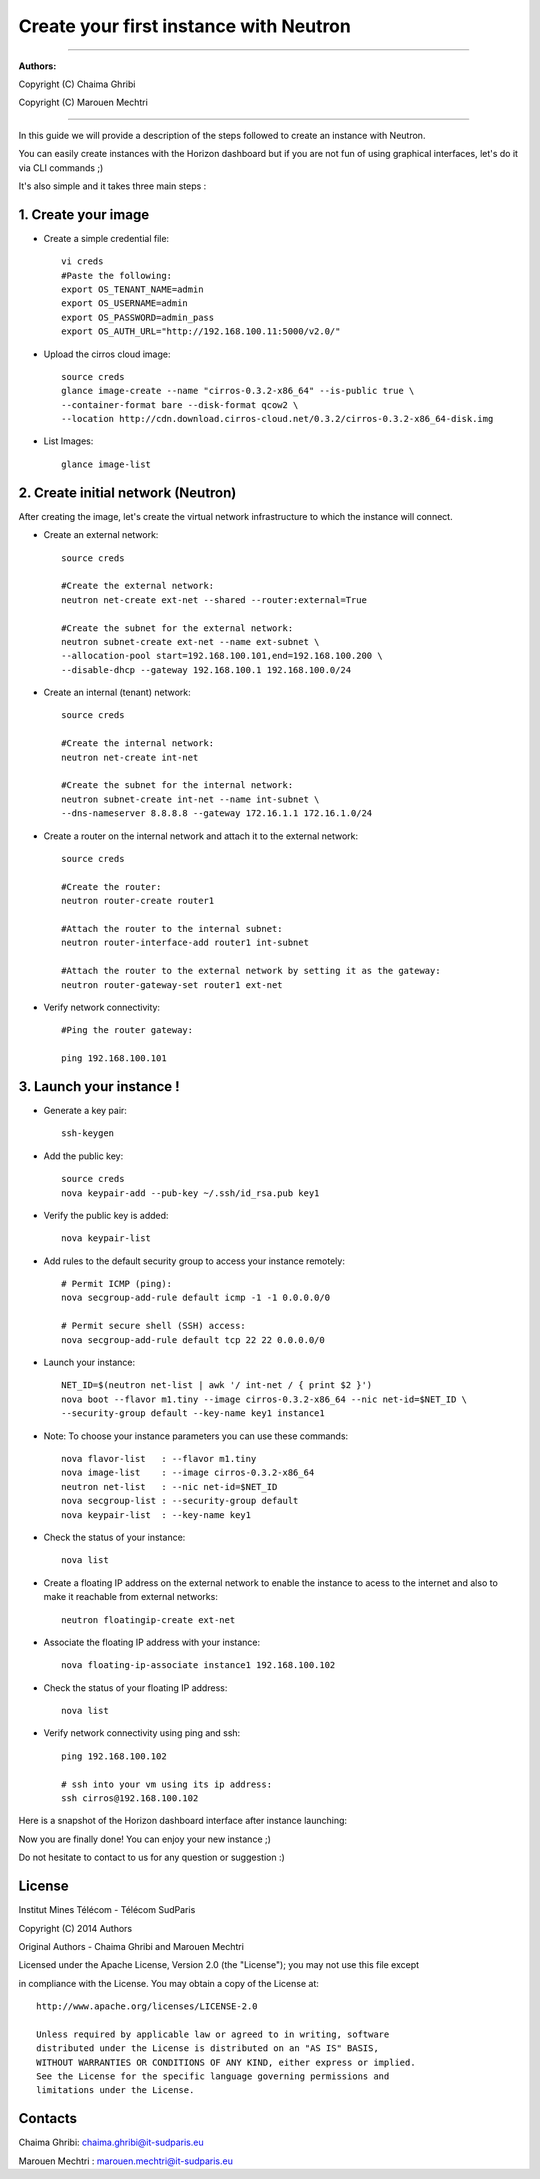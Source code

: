 ####
Create your first instance with Neutron
####

=============================

**Authors:**

Copyright (C) Chaima Ghribi

Copyright (C) Marouen Mechtri

=============================

In this guide we will provide a description of the steps followed to create an instance with Neutron.


You can easily create instances with the Horizon dashboard but if you are not fun of using graphical interfaces,
let's do it via CLI commands ;)


It's also simple and it takes three main steps :


1. Create your image
======================

* Create a simple credential file::

    vi creds
    #Paste the following:
    export OS_TENANT_NAME=admin
    export OS_USERNAME=admin
    export OS_PASSWORD=admin_pass
    export OS_AUTH_URL="http://192.168.100.11:5000/v2.0/"

* Upload the cirros cloud image::

    source creds
    glance image-create --name "cirros-0.3.2-x86_64" --is-public true \
    --container-format bare --disk-format qcow2 \
    --location http://cdn.download.cirros-cloud.net/0.3.2/cirros-0.3.2-x86_64-disk.img

* List Images::

    glance image-list
    

2. Create initial network (Neutron)
===================================

After creating the image, let's create the virtual network infrastructure to which 
the instance will connect.


* Create an external network::

    source creds
    
    #Create the external network:
    neutron net-create ext-net --shared --router:external=True
    
    #Create the subnet for the external network:
    neutron subnet-create ext-net --name ext-subnet \
    --allocation-pool start=192.168.100.101,end=192.168.100.200 \
    --disable-dhcp --gateway 192.168.100.1 192.168.100.0/24


* Create an internal (tenant) network::

    source creds
    
    #Create the internal network:
    neutron net-create int-net
    
    #Create the subnet for the internal network:
    neutron subnet-create int-net --name int-subnet \
    --dns-nameserver 8.8.8.8 --gateway 172.16.1.1 172.16.1.0/24


* Create a router on the internal network and attach it to the external network::

    source creds
    
    #Create the router:
    neutron router-create router1
    
    #Attach the router to the internal subnet:
    neutron router-interface-add router1 int-subnet
    
    #Attach the router to the external network by setting it as the gateway:
    neutron router-gateway-set router1 ext-net

* Verify network connectivity::

    #Ping the router gateway:
    
    ping 192.168.100.101


3. Launch your instance !
=========================

* Generate a key pair::
 
   ssh-keygen

* Add the public key::
    
    source creds
    nova keypair-add --pub-key ~/.ssh/id_rsa.pub key1

* Verify the public key is added::
    
    nova keypair-list


* Add rules to the default security group to access your instance remotely::

   # Permit ICMP (ping):
   nova secgroup-add-rule default icmp -1 -1 0.0.0.0/0

   # Permit secure shell (SSH) access:
   nova secgroup-add-rule default tcp 22 22 0.0.0.0/0

* Launch your instance::
    
    NET_ID=$(neutron net-list | awk '/ int-net / { print $2 }')
    nova boot --flavor m1.tiny --image cirros-0.3.2-x86_64 --nic net-id=$NET_ID \
    --security-group default --key-name key1 instance1

* Note: To choose your instance parameters you can use these commands::
    
    nova flavor-list   : --flavor m1.tiny 
    nova image-list    : --image cirros-0.3.2-x86_64 
    neutron net-list   : --nic net-id=$NET_ID 
    nova secgroup-list : --security-group default 
    nova keypair-list  : --key-name key1 

* Check the status of your instance::

    nova list
  

* Create a floating IP address on the external network to enable the instance to acess to the internet and also to make it reachable from external networks::

    neutron floatingip-create ext-net

* Associate the floating IP address with your instance::

    nova floating-ip-associate instance1 192.168.100.102

* Check the status of your floating IP address::

    nova list

* Verify network connectivity using ping and ssh::

    ping 192.168.100.102
    
    # ssh into your vm using its ip address:
    ssh cirros@192.168.100.102

Here is a snapshot of the Horizon dashboard interface after instance launching:
 	
.. image:: https://raw.githubusercontent.com/ChaimaGhribi/OpenStack-Icehouse-Installation/master/images/Instance-creation.png

	
Now you are finally done! You can enjoy your new instance ;)

Do not hesitate to contact to us for any question or suggestion :)

License
=======
Institut Mines Télécom - Télécom SudParis  

Copyright (C) 2014  Authors

Original Authors - Chaima Ghribi and Marouen Mechtri

Licensed under the Apache License, Version 2.0 (the "License");
you may not use this file except 

in compliance with the License. You may obtain a copy of the License at::

    http://www.apache.org/licenses/LICENSE-2.0
    
    Unless required by applicable law or agreed to in writing, software
    distributed under the License is distributed on an "AS IS" BASIS,
    WITHOUT WARRANTIES OR CONDITIONS OF ANY KIND, either express or implied.
    See the License for the specific language governing permissions and
    limitations under the License.


Contacts
========

Chaima Ghribi: chaima.ghribi@it-sudparis.eu

Marouen Mechtri : marouen.mechtri@it-sudparis.eu
